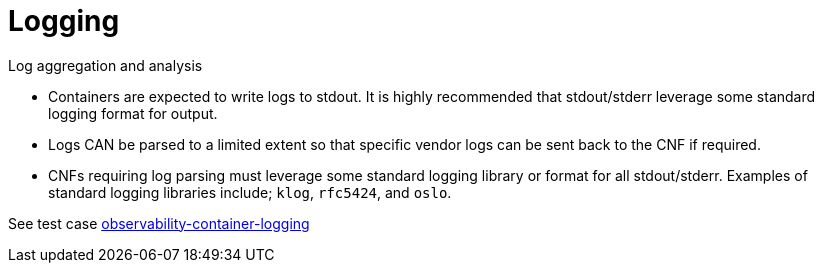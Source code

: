 [id="cnf-best-practices-logging"]
= Logging

Log aggregation and analysis::
--
* Containers are expected to write logs to stdout. It is highly recommended that stdout/stderr leverage some standard logging format for output.
+
* Logs CAN be parsed to a limited extent so that specific vendor logs can be sent back to the CNF if required.
+
* CNFs requiring log parsing must leverage some standard logging library or format for all stdout/stderr. Examples of standard logging libraries include; `klog`, `rfc5424`, and `oslo`.

See test case link:https://github.com/test-network-function/cnf-certification-test/blob/main/CATALOG.md#observability-container-logging[observability-container-logging]
--

